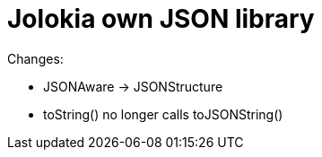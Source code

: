 = Jolokia own JSON library

Changes:

* JSONAware -> JSONStructure
* toString() no longer calls toJSONString()

